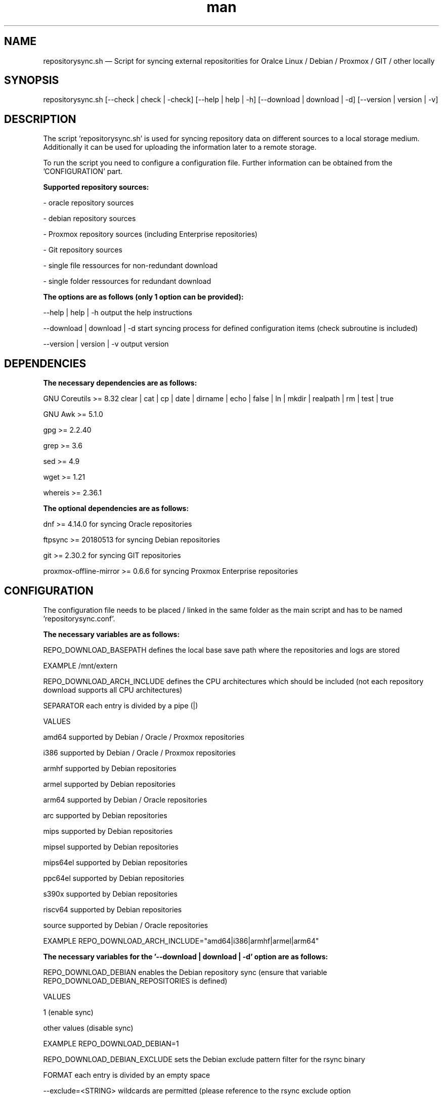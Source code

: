 .TH man 1 "05 September 2024" "1.0" "repositorysync.sh man page"
.SH NAME

repositorysync.sh — Script for syncing external repositorities for Oralce Linux / Debian / Proxmox / GIT / other locally

.SH SYNOPSIS

repositorysync.sh [--check | check | -check] [--help | help | -h] [--download | download | -d] [--version | version | -v] 

.SH DESCRIPTION

The script 'repositorysync.sh' is used for syncing repository data on different sources to a local storage medium. Additionally it can be used for uploading the information later to a remote storage. 
.PP
To run the script you need to configure a configuration file. Further information can be obtained from the 'CONFIGURATION' part.
.PP
.B Supported repository sources:
.PP
    - oracle repository sources
.PP
    - debian repository sources
.PP
    - Proxmox repository sources (including Enterprise repositories)
.PP
    - Git repository sources
.PP
    - single file ressources for non-redundant download
.PP
    - single folder ressources for redundant download
.PP
.B The options are as follows (only 1 option can be provided):
.PP
    --help      | help      | -h        output the help instructions
.PP
    --download  | download  | -d        start syncing process for defined configuration items (check subroutine is included)
.PP
    --version   | version   | -v        output version
.PP
.SH DEPENDENCIES
.PP
.B The necessary dependencies are as follows:
.PP
    GNU Coreutils           >= 8.32             clear | cat | cp | date | dirname | echo | false | ln | mkdir | realpath | rm | test | true
.PP
    GNU Awk                 >= 5.1.0
.PP
    gpg                     >= 2.2.40
.PP
    grep                    >= 3.6
.PP
    sed                     >= 4.9
.PP
    wget                    >= 1.21
.PP
    whereis                 >= 2.36.1
.PP
.B The optional dependencies are as follows:
.PP
    dnf                     >= 4.14.0           for syncing Oracle repositories
.PP
    ftpsync                 >= 20180513         for syncing Debian repositories
.PP
    git                     >= 2.30.2           for syncing GIT repositories
.PP
    proxmox-offline-mirror  >= 0.6.6            for syncing Proxmox Enterprise repositories
.PP        
.SH CONFIGURATION
.PP
The configuration file needs to be placed / linked in the same folder as the main script and has to be named 'repositorysync.conf'.
.PP
.B The necessary variables are as follows:
.PP
    REPO_DOWNLOAD_BASEPATH              defines the local base save path where the repositories and logs are stored
.PP
        EXAMPLE                         /mnt/extern
.PP
    REPO_DOWNLOAD_ARCH_INCLUDE          defines the CPU architectures which should be included (not each repository download supports all CPU architectures)
.PP  
        SEPARATOR                   each entry is divided  by a pipe (|)
.PP
        VALUES   
.PP
            amd64                   supported by Debian / Oracle / Proxmox repositories
.PP
            i386                    supported by Debian / Oracle / Proxmox repositories
.PP
            armhf                   supported by Debian repositories
.PP
            armel                   supported by Debian repositories
.PP
            arm64                   supported by Debian / Oracle repositories
.PP
            arc                     supported by Debian repositories
.PP
            mips                    supported by Debian repositories
.PP
            mipsel                  supported by Debian repositories
.PP
            mips64el                supported by Debian repositories
.PP
            ppc64el                 supported by Debian repositories
.PP
            s390x                   supported by Debian repositories
.PP
            riscv64                 supported by Debian repositories
.PP
            source                  supported by Debian / Oracle repositories
.PP
            EXAMPLE                 REPO_DOWNLOAD_ARCH_INCLUDE="amd64|i386|armhf|armel|arm64"
.PP
.B The necessary variables for the '--download | download | -d' option are as follows:    
.PP
    REPO_DOWNLOAD_DEBIAN                enables the Debian repository sync (ensure that variable REPO_DOWNLOAD_DEBIAN_REPOSITORIES is defined)
.PP
        VALUES                      
.PP
            1 (enable sync)
.PP
            other values (disable sync)
.PP
        EXAMPLE                         REPO_DOWNLOAD_DEBIAN=1
.PP        
    REPO_DOWNLOAD_DEBIAN_EXCLUDE        sets the Debian exclude pattern filter for the rsync binary
.PP
        FORMAT                          each entry is divided  by an empty space     
.PP
            --exclude=<STRING>          wildcards are permitted (please reference to the rsync exclude option
.PP
        EXAMPLE
.PP
            REPO_DOWNLOAD_DEBIAN_EXCLUDE="--exclude=experimental*"    
.PP        
    REPO_DOWNLOAD_DEBIAN_REPOSITORIES   defines the single repository parameters for the Debian sync - each entry is divided  by a pipe (|)
.PP    
        SEPARATOR                       each entry is divided  by a pipe (|)
.PP
        FORMAT                          each value of the entry is separated by three colons (:::)
.PP
            <SOURCE_URI>                source domain URI without "http://" / "https://"
.PP
            <SOURCE_REPO>               sub path of URI
.PP
            <TARGET_PATH>               local folder name which the local files are synced to (<REPO_DOWNLOAD_BASEPATH>/debian/<TARGET_PATH>)      
.PP
        EXAMPLE
.PP
            REPO_DOWNLOAD_DEBIAN_REPOSITORIES="ftp.de.debian.org:::debian-security:::debian-security|"
.PP
            REPO_DOWNLOAD_DEBIAN_REPOSITORIES+="ftp.de.debian.org:::debian:::debian"
.PP
    REPO_DOWNLOAD_ORACLE                enables the Oracle repository sync (ensure that variable REPO_DOWNLOAD_ORACLE_REPOSITORIES is defined)
.PP
        VALUES                      
.PP
            1 (enable sync)
.PP
            other values (disable sync)
.PP
        EXAMPLE                     REPO_DOWNLOAD_ORACLE=1
.PP
    REPO_DOWNLOAD_ORACLE_REPOSITORIES   defines the single repository parameters for the Oracle sync - each entry is divided  by a pipe (|)
.PP
        SEPARATOR                       each entry is divided  by a pipe (|)
.PP
        FORMAT                          each value of the entry is separated by three colons (:::)
.PP
            <ID>                        ID to which will the repository will be saved to ("<REPO_DOWNLOAD_BASEPATH>/oracle/OL<SOURCE_VERSION>/<ID>")
.PP
            <DESCRIPTION>               repository description which will be written to the name field of the temporary configuration file             
.PP
            <SOURCE_URI>                source URI which will be used for the syncronisation
.PP
            <SOURCE_VERSION>            Oracle Linux version which it is used for (necessary to create the sub folder)
.PP
        EXAMPLE
.PP
            REPO_DOWNLOAD_ORACLE_REPOSITORIES="ol9_baseos_latest_x86_64:::Oracle Linux 9 (x86_64) BaseOS Latest:::https://yum.oracle.com/repo/OracleLinux/OL9/baseos/latest/x86_64:::9|"
.PP
            REPO_DOWNLOAD_ORACLE_REPOSITORIES+="ol9_baseos_latest_aarch64:::Oracle Linux 9 (aarch64) BaseOS Latest:::https://yum.oracle.com/repo/OracleLinux/OL9/baseos/latest/aarch64:::9|"
.PP
    REPO_DOWNLOAD_PROXMOX               enables the Proxmox repository sync (ensure that variable REPO_DOWNLOAD_PROXMOX_REPOSITORIES is defined)
.PP
        VALUES                      
.PP
            1 (enable sync)
.PP
            other values (disable sync)
.PP
        EXAMPLE                         REPO_DOWNLOAD_PROXMOX=1
.PP
    REPO_DOWNLOAD_PROXMOX_REPOSITORIES  defines the single repository parameters for the Proxmox sync - each entry is divided  by a pipe (|)
.PP
        SEPARATOR                       each entry is divided  by a pipe (|)
.PP
        FORMAT                          each value of the entry is separated by three colons (:::)
.PP
            <SOURCE_URI>                source URI which will be used for the syncronisation
.PP
            <RECURSION>                 set it to "1" to enable recursion or "0" to disable it (e.g. single file)
.PP
        EXAMPLE
.PP
            REPO_DOWNLOAD_PROXMOX_REPOSITORIES="http://download.proxmox.com/iso/:::1|"
.PP
            REPO_DOWNLOAD_PROXMOX_REPOSITORIES+="http://download.proxmox.com/debian/ceph-quincy/:::1|"
.PP
    REPO_DOWNLOAD_GIT                   enables the Git repository sync (ensure that variable REPO_DOWNLOAD_GIT_REPOSITORIES is defined)
.PP
        VALUES                      
.PP
            1 (enable sync)
.PP
            other values (disable sync)
.PP
        EXAMPLE                         REPO_DOWNLOAD_GIT=1
.PP
    REPO_DOWNLOAD_GIT_REPOSITORIES      defines the single repository parameters for the Git sync - each entry is divided  by a pipe (|)
.PP
        SEPARATOR                       each entry is divided  by a pipe (|)
.PP
        FORMAT                          each value of the entry is separated by three colons (:::)
.PP
            <SOURCE_URI>                source URI which will be used for the syncronisation
.PP
            <TARGET_PATH>               local folder name which the local files are synced to (<REPO_DOWNLOAD_BASEPATH>/git/<TARGET_PATH>)
.PP
        EXAMPLE
.PP
            REPO_DOWNLOAD_GIT_REPOSITORIES="https://github.com/gpg/gpgol.git:::gpg/gpgol.git|"
.PP
            REPO_DOWNLOAD_GIT_REPOSITORIES+="https://github.com/gpg/gpg4win.git:::gpg/gpg4win.git"
.PP
    REPO_DOWNLOAD_OTHER                 enables the other repository sync (ensure that variable REPO_DOWNLOAD_OTHER_REPOSITORIES is defined)
.PP
        VALUES                      
.PP
            1 (enable sync)
.PP
            other values (disable sync)
.PP
        EXAMPLE                         REPO_DOWNLOAD_OTHER=1
.PP
    REPO_DOWNLOAD_OTHER_REPOSITORIES    defines the single repository parameters for the other sync - each entry is divided  by a pipe (|)
.PP
        SEPARATOR                       each entry is divided  by a pipe (|)
.PP
        FORMAT                          each value of the entry is separated by three colons (:::)
.PP
            <SOURCE_URI>                source URI which will be used for the syncronisation
.PP
            <TARGET_PATH>               local folder name which the local files are synced to (<REPO_DOWNLOAD_BASEPATH>/other/<TARGET_PATH>)
.PP
            <RECURSION>                 set it to "1" to enable recursion or "0" to disable it (e.g. single file)
.PP
        EXAMPLE
.PP
            REPO_DOWNLOAD_OTHER_REPOSITORIES="https://www.memtest86.com/downloads/memtest86-usb.zip:::memtest:::0|"
.PP
            REPO_DOWNLOAD_OTHER_REPOSITORIES+="https://ftp5.gwdg.de/pub/linux/oracle/OL7/:::oracle/iso:::1"
.PP
.B The optional variables are as follows:
.PP
    REPO_DOWNLOAD_PROXMOX_ENTERPRISE    defines the necessary keys and service ID to permit enterprise repository synchronisation
.PP
        SEPARATOR                       each entry is divided  by a pipe (|)
.PP
        FORMAT                          each value of the entry is separated by three colons (:::)
.PP
            <POM_KEY>                   Proxmox Offline Mirror Client key (can be ordered freely after purchasing a premium license - https://pom.proxmox.com/offline-keys.html#setup-offline-mirror-key)
.PP
            <PREMIUM_KEY>               Proxmox Premium Key for PVE / PBS...
.PP
            <PREMIUM_KEY_SERVER_ID>     server ID to which the Proxmox Premium Key is assigned (https://pom.proxmox.com/offline-keys.html#setup-offline-mirror-key)
.PP
        EXAMPLE
.PP
            REPO_DOWNLOAD_PROXMOX_ENTERPRISE="pom-1234abcdef:::pve2p-12abc3d4e5:::0AB1C345D67EFFF899F9F99FFFFF9F9|"
.PP
            REPO_DOWNLOAD_PROXMOX_ENTERPRISE+="pom-1234abcdef:::pve2p-12abc3d4e5:::0AB1C345D67EFFF899F9F99FFFFF9F9"
.PP
.SH BUGS
.PP
Please report any bugs at: 
.PP
.SH AUTHOR
Martin Manegold

